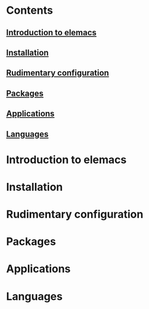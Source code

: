 #+attr_org: :width 800px
[[./screenshots/org-mode.png]]
* Contents
** [[id:32476443-ed10-40a3-b007-efef63bb7eb8][Introduction to elemacs]] 
** [[id:e0890f21-5cad-4029-94b6-a365dbd9c851][Installation]]
** [[id:eb1c1ee9-44a0-41bf-9e1a-959596364074][Rudimentary configuration]]
** [[id:1e44b55f-cbfd-4675-82ec-60dd98e62483][Packages]]
** [[id:ebf96976-241d-4a05-9e94-37a915c6b4bb][Applications]]
** [[id:05ce3250-e839-4303-90fc-7f545a7f384b][Languages]]
* Introduction to elemacs
:PROPERTIES:
:ID:       32476443-ed10-40a3-b007-efef63bb7eb8
:END:
* Installation
:PROPERTIES:
:ID:       e0890f21-5cad-4029-94b6-a365dbd9c851
:END:
* Rudimentary configuration
:PROPERTIES:
:ID:       eb1c1ee9-44a0-41bf-9e1a-959596364074
:END:
* Packages
:PROPERTIES:
:ID:       1e44b55f-cbfd-4675-82ec-60dd98e62483
:END:
* Applications 
:PROPERTIES:
:ID:       ebf96976-241d-4a05-9e94-37a915c6b4bb
:END:
* Languages 
:PROPERTIES:
:ID:       05ce3250-e839-4303-90fc-7f545a7f384b
:END:

